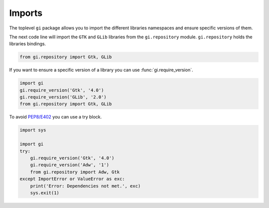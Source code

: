 Imports
=======

The toplevel ``gi`` package allows you to import the different libraries
namespaces and ensure specific versions of them.

The next code line will import the ``GTK`` and ``GLib`` libraries from the
``gi.repository`` module. ``gi.repository`` holds the libraries bindings.

.. code:: python

    from gi.repository import Gtk, GLib


If you want to ensure a specific version of a library you can use :func:`gi.require_version`.

.. code:: python

    import gi
    gi.require_version('Gtk', '4.0')
    gi.require_version('GLib', '2.0')
    from gi.repository import Gtk, GLib


To avoid `PEP8/E402 <https://www.flake8rules.com/rules/E402.html>`_ you can
use a try block.

.. code:: python

    import sys

    import gi
    try:
        gi.require_version('Gtk', '4.0')
        gi.require_version('Adw', '1')
        from gi.repository import Adw, Gtk
    except ImportError or ValueError as exc:
        print('Error: Dependencies not met.', exc)
        sys.exit(1)


.. seealso:: 
    For more detailed information of the methods provided by the ``gi`` module
    checkout :ref:`guide-api`.

